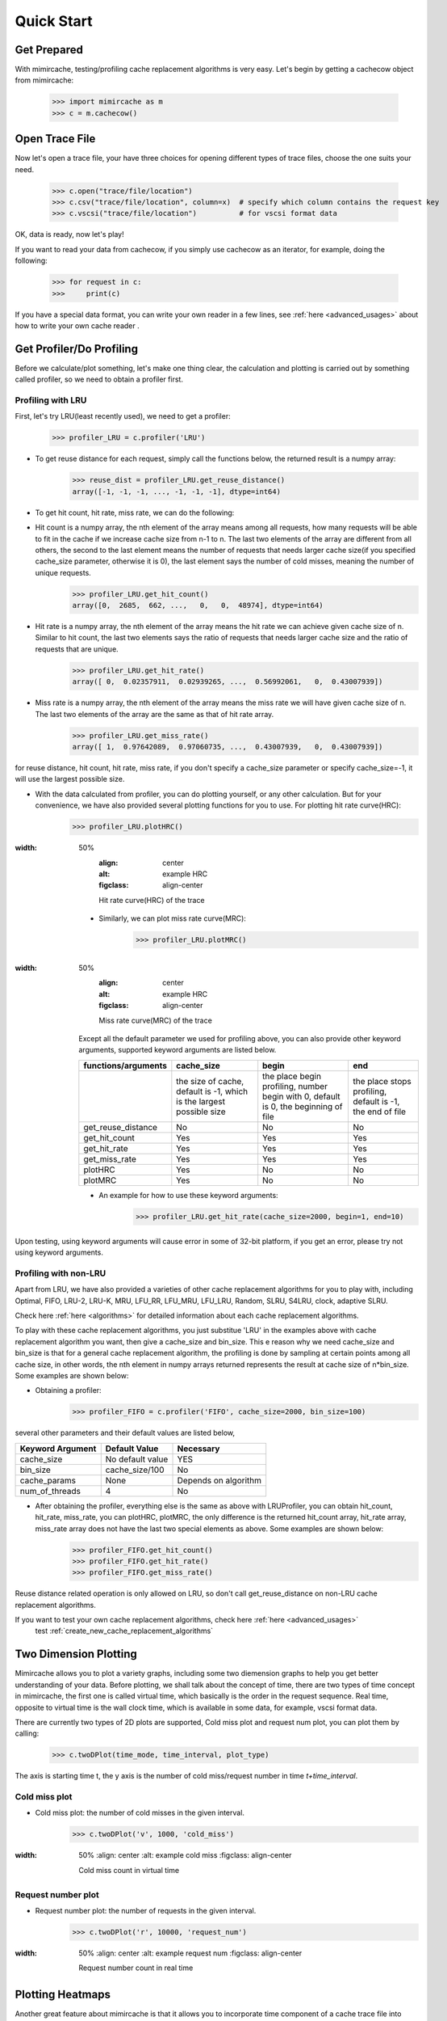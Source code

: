 .. _quick_start:

Quick Start
===========

Get Prepared
------------
With mimircache, testing/profiling cache replacement algorithms is very easy.
Let's begin by getting a cachecow object from mimircache:

    >>> import mimircache as m
    >>> c = m.cachecow()

Open Trace File
---------------
Now let's open a trace file, your have three choices for opening different types of trace files, choose the one suits your need.

    >>> c.open("trace/file/location")
    >>> c.csv("trace/file/location", column=x)  # specify which column contains the request key
    >>> c.vscsi("trace/file/location")          # for vscsi format data

OK, data is ready, now let's play!

If you want to read your data from cachecow, if you simply use cachecow as an iterator, for example, doing the following:

    >>> for request in c:
    >>>     print(c)

.. note::
If you have a special data format, you can write your own reader in a few lines, see :ref:`here <advanced_usages>` about how to write your own cache reader .



Get Profiler/Do Profiling
----------------------------
Before we calculate/plot something, let's make one thing clear, the calculation and plotting is carried out by something called profiler, so we need to obtain a profiler first.

Profiling with LRU
^^^^^^^^^^^^^^^^^^^

First, let's try LRU(least recently used), we need to get a profiler:
    >>> profiler_LRU = c.profiler('LRU')


* To get reuse distance for each request, simply call the functions below, the returned result is a numpy array:
    >>> reuse_dist = profiler_LRU.get_reuse_distance()
    array([-1, -1, -1, ..., -1, -1, -1], dtype=int64)

* To get hit count, hit rate, miss rate, we can do the following:

* Hit count is a numpy array, the nth element of the array means among all requests, how many requests will be able to fit in the cache if we increase cache size from n-1 to n. The last two elements of the array are different from all others, the second to the last element means the number of requests that needs larger cache size(if you specified cache_size parameter, otherwise it is 0), the last element says the number of cold misses, meaning the number of unique requests.
    >>> profiler_LRU.get_hit_count()
    array([0,  2685,  662, ...,   0,   0,  48974], dtype=int64)

* Hit rate is a numpy array, the nth element of the array means the hit rate we can achieve given cache size of n. Similar to hit count, the last two elements says the ratio of requests that needs larger cache size and the ratio of requests that are unique.
    >>> profiler_LRU.get_hit_rate()
    array([ 0,  0.02357911,  0.02939265, ...,  0.56992061,   0,  0.43007939])

* Miss rate is a numpy array, the nth element of the array means the miss rate we will have given cache size of n. The last two elements of the array are the same as that of hit rate array.
    >>> profiler_LRU.get_miss_rate()
    array([ 1,  0.97642089,  0.97060735, ...,  0.43007939,   0,  0.43007939])

.. note::
for reuse distance, hit count, hit rate, miss rate, if you don't specify a cache_size parameter or specify cache_size=-1, it will use the largest possible size.


* With the data calculated from profiler, you can do plotting yourself, or any other calculation. But for your convenience, we have also provided several plotting functions for you to use. For plotting hit rate curve(HRC):
    >>> profiler_LRU.plotHRC()

.. figure:: ../images/example_HRC.png
:width: 50%
        :align: center
        :alt: example HRC
        :figclass: align-center

        Hit rate curve(HRC) of the trace



    * Similarly, we can plot miss rate curve(MRC):
        >>> profiler_LRU.plotMRC()


.. figure:: ../images/example_MRC.png
:width: 50%
        :align: center
        :alt: example HRC
        :figclass: align-center

        Miss rate curve(MRC) of the trace



    Except all the default parameter we used for profiling above, you can also provide other keyword arguments, supported keyword arguments are listed below.




    +---------------------+----------------------------------------------------------------------+-------------------------------------------------------------------------------------+-----------------------------------------------------------+
    | functions/arguments |                              cache_size                              |                                        begin                                        |                            end                            |
    +=====================+======================================================================+=====================================================================================+===========================================================+
    |                     | the size of cache, default is -1, which is the largest possible size | the place begin profiling, number begin with 0, default is 0, the beginning of file | the place stops profiling, default is -1, the end of file |
    +---------------------+----------------------------------------------------------------------+-------------------------------------------------------------------------------------+-----------------------------------------------------------+
    |  get_reuse_distance |                                  No                                  |                                          No                                         |                             No                            |
    +---------------------+----------------------------------------------------------------------+-------------------------------------------------------------------------------------+-----------------------------------------------------------+
    |    get_hit_count    |                                  Yes                                 |                                         Yes                                         |                            Yes                            |
    +---------------------+----------------------------------------------------------------------+-------------------------------------------------------------------------------------+-----------------------------------------------------------+
    |     get_hit_rate    |                                  Yes                                 |                                         Yes                                         |                            Yes                            |
    +---------------------+----------------------------------------------------------------------+-------------------------------------------------------------------------------------+-----------------------------------------------------------+
    |    get_miss_rate    |                                  Yes                                 |                                         Yes                                         |                            Yes                            |
    +---------------------+----------------------------------------------------------------------+-------------------------------------------------------------------------------------+-----------------------------------------------------------+
    |       plotHRC       |                                  Yes                                 |                                          No                                         |                             No                            |
    +---------------------+----------------------------------------------------------------------+-------------------------------------------------------------------------------------+-----------------------------------------------------------+
    |       plotMRC       |                                  Yes                                 |                                          No                                         |                             No                            |
    +---------------------+----------------------------------------------------------------------+-------------------------------------------------------------------------------------+-----------------------------------------------------------+




    * An example for how to use these keyword arguments:
        >>> profiler_LRU.get_hit_rate(cache_size=2000, begin=1, end=10)

.. warning::
Upon testing, using keyword arguments will cause error in some of 32-bit platform, if you get an error, please try not using keyword arguments.


Profiling with non-LRU
^^^^^^^^^^^^^^^^^^^^^^

Apart from LRU, we have also provided a varieties of other cache replacement algorithms for you to play with, including Optimal, FIFO, LRU-2, LRU-K, MRU, LFU_RR, LFU_MRU, LFU_LRU, Random, SLRU, S4LRU, clock, adaptive SLRU.

.. note::
Check here :ref:`here <algorithms>` for detailed information about each cache replacement algorithms.

To play with these cache replacement algorithms, you just substitue 'LRU' in the examples above with cache replacement algorithm you want, then give a cache_size and bin_size. This e reason why we need cache_size and bin_size is that for a general cache replacement algorithm, the profiling is done by sampling at certain points among all cache size, in other words, the nth element in numpy arrays returned represents the result at cache size of n*bin_size.
Some examples are shown below:

* Obtaining a profiler:
    >>> profiler_FIFO = c.profiler('FIFO', cache_size=2000, bin_size=100)

several other parameters and their default values are listed below,

+------------------+------------------+----------------------+
| Keyword Argument | Default Value    | Necessary            |
+==================+==================+======================+
| cache_size       | No default value | YES                  |
+------------------+------------------+----------------------+
| bin_size         | cache_size/100   | No                   |
+------------------+------------------+----------------------+
| cache_params     | None             | Depends on algorithm |
+------------------+------------------+----------------------+
| num_of_threads   | 4                | No                   |
+------------------+------------------+----------------------+

* After obtaining the profiler, everything else is the same as above with LRUProfiler, you can obtain hit_count, hit_rate, miss_rate, you can plotHRC, plotMRC, the only difference is the returned hit_count array, hit_rate array, miss_rate array does not have the last two special elements as above. Some examples are shown below:
    >>> profiler_FIFO.get_hit_count()
    >>> profiler_FIFO.get_hit_rate()
    >>> profiler_FIFO.get_miss_rate()

.. note::
Reuse distance related operation is only allowed on LRU, so don't call get_reuse_distance on non-LRU cache replacement algorithms.

.. note::
If you want to test your own cache replacement algorithms, check here :ref:`here <advanced_usages>`
    test  :ref:`create_new_cache_replacement_algorithms`

Two Dimension Plotting
----------------------
Mimircache allows you to plot a variety graphs, including some two diemension graphs to help you get better understanding of your data.
Before plotting, we shall talk about the concept of time, there are two types of time concept in mimircache,
the first one is called virtual time, which basically is the order in the request sequence.
Real time, opposite to virtual time is the wall clock time, which is available in some data, for example, vscsi format data.

There are currently two types of 2D plots are supported, Cold miss plot and request num plot, you can plot them by calling:
    >>> c.twoDPlot(time_mode, time_interval, plot_type)

The axis is starting time t, the y axis is the number of cold miss/request number in time *t+time_interval*.

Cold miss plot
^^^^^^^^^^^^^^

* Cold miss plot: the number of cold misses in the given interval.
    >>> c.twoDPlot('v', 1000, 'cold_miss')

.. figure:: ../images/example_cold_miss2d.png
:width: 50%
        :align: center
        :alt: example cold miss
        :figclass: align-center

        Cold miss count in virtual time


Request number plot
^^^^^^^^^^^^^^^^^^^

* Request number plot: the number of requests in the given interval.
    >>> c.twoDPlot('r', 10000, 'request_num')

.. figure:: ../images/example_request_num.png
:width: 50%
        :align: center
        :alt: example request num
        :figclass: align-center

        Request number count in real time


Plotting Heatmaps
-----------------
Another great feature about mimircache is that it allows you to incorporate time component of a cache trace file into consideration, make the cache analysis from static to dynamic.
Currently six types of heatmaps are supported:

Plot Types
^^^^^^^^^^

+--------------------------------+-----------------------------------------+---------------------------------------+------------------------------------------------------------------------------------------------------------------------------------------------------+----------------------------------------+
| plot type                      | x axis                                  | y axis                                | plot detail                                                                                                                                          | Other                                  |
+--------------------------------+-----------------------------------------+---------------------------------------+------------------------------------------------------------------------------------------------------------------------------------------------------+----------------------------------------+
| hit_rate_start_time_end_time   | start time (real or virtual) in percent | end time (real or virtual) in percent | pixel (x, y) means the hit rate from time x to time y                                                                                                |                                        |
+--------------------------------+-----------------------------------------+---------------------------------------+------------------------------------------------------------------------------------------------------------------------------------------------------+----------------------------------------+
| rd_distribution                | start time (real or virtual) in percent | reuse distance                        | reuse distance distribution graph, pixel (x, y) represents at time x+time_interval, the number of requests have reuse distance of y (shown in color) |                                        |
+--------------------------------+-----------------------------------------+---------------------------------------+------------------------------------------------------------------------------------------------------------------------------------------------------+----------------------------------------+
| rd_distribution_CDF            | start time (real or virtual) in percent | reuse distance                        | similar to reuse distance distribution graph, but each points (x, y) represents the percent of requests have reuse distance less than or equal to y  |                                        |
+--------------------------------+-----------------------------------------+---------------------------------------+------------------------------------------------------------------------------------------------------------------------------------------------------+----------------------------------------+
| future_rd_distribution         | start time (real or virtual) in percent | reuse distance                        | future reuse distance distribution graph, future reuse distance is defined as how far in the future, it will be accessed again.                      |                                        |
+--------------------------------+-----------------------------------------+---------------------------------------+------------------------------------------------------------------------------------------------------------------------------------------------------+----------------------------------------+
| hit_rate_start_time_cache_size | start time (real or virtual) in percent | cache size                            | each vertical line x=t is a hit rate curve of trace starting at t                                                                                    | currently not tested, might have bugs  |
+--------------------------------+-----------------------------------------+---------------------------------------+------------------------------------------------------------------------------------------------------------------------------------------------------+----------------------------------------+
| avg_rd_start_time_end_time     | start time (real or virtual) in percent | end time (real or virtual) in percent | pixel (x, y) means average reuse distance of requests from time x to time y                                                                          | currently not tested, might have bugs  |
+--------------------------------+-----------------------------------------+---------------------------------------+------------------------------------------------------------------------------------------------------------------------------------------------------+----------------------------------------+


How to Plot
^^^^^^^^^^^
Plotting heatmaps are easy, just calling the following function on cachecow,
    >>> c.heatmap(mode, time_interval, plot_type...):

The first three parameters are the same as before, which are time mode (r or v), time interval, the types of plot(see table above)
Besides these three parameters, there are several keywords arguments listed below.
**Attention**: cache_size is necessary for hit_rate_start_time_end_time graph.


+-------------------+---------------+--------------------------------------------+------------------------------------------------------------+
| Keyword Arguments | Default Value | Possible Values                            | Necessary                                                  |
+-------------------+---------------+--------------------------------------------+------------------------------------------------------------+
| algorithm         | "LRU"         | All available cache replacement algorithms | No                                                         |
+-------------------+---------------+--------------------------------------------+------------------------------------------------------------+
| cache_params      | None          | Depends on cache replacement algorithms    | Depends on cache replacement algorithms, for example LRU_K |
+-------------------+---------------+--------------------------------------------+------------------------------------------------------------+
| cache_size        | -1            | Positive integer                           | Necessary for plot "hit_rate_start_time_end_time"          |
+-------------------+---------------+--------------------------------------------+------------------------------------------------------------+
| figname           | heatmap.png   | Any, remember to include suffix            | No                                                         |
+-------------------+---------------+--------------------------------------------+------------------------------------------------------------+
| num_of_threads    | 4             | Positive integer except 0                  | No                                                         |
+-------------------+---------------+--------------------------------------------+------------------------------------------------------------+


Ploting Examples
^^^^^^^^^^^^^^^^
    >>> c.heatmap('r', 10000000, "hit_rate_start_time_end_time", cache_size=2000, figname="heatmap1.png", num_of_threads=8)

.. figure:: ../images/example_heatmap.png
:width: 50%
        :align: center
        :alt: example hit_rate_start_time_end_time
        :figclass: align-center

        Hit rate of varying start time and end time


    Another example

        >>> c.heatmap('r', 10000000, "rd_distribution")

.. figure:: ../images/example_heatmap_rd_distibution.png
:width: 50%
        :align: center
        :alt: reuse distance distribution graph
        :figclass: align-center

        Reuse distance distribution graph


Plotting Differential Heatmaps
------------------------------
Want to know which algorithm is better? Not satisfied with hit rate curve or miss rate curve because they only show you the result over the whole trace?
You are in the right place! Differential heatmaps allow you to compare cache replacement algorithms with respect to time.


Currently we only support differential heatmap of hit_rate_start_time_end_time, and the function to plot is shown below:

    >>> c.differential_heatmap(mode, interval, plot_type, algorithm1, cache_size...)

The first three parameters are the same as before, which are time mode (r or v), time interval, the types of plot(only support hit_rate_start_time_end_time for now)
algorithm1 is the first algorithm, algorithm2 is the second algorithm (default to be Optimal), cache_size is a **necessary** parameter here and it can only be used as keyword argument.
Besides these parameters, there are several keywords arguments listed below.


+-------------------+--------------------------+--------------------------------------------+------------------------------------------------------------+
| Keyword Arguments | Default Value            | Possible Values                            | Necessary                                                  |
+===================+==========================+============================================+============================================================+
| algorithm1        | "LRU"                    | All available cache replacement algorithms | Yes                                                        |
+-------------------+--------------------------+--------------------------------------------+------------------------------------------------------------+
| cache_params1     | None                     | Depends on cache replacement algorithms    | Depends on cache replacement algorithms, for example LRU_K |
+-------------------+--------------------------+--------------------------------------------+------------------------------------------------------------+
| algorithm2        | "Optimal"                | All available cache replacement algorithms | No                                                         |
+-------------------+--------------------------+--------------------------------------------+------------------------------------------------------------+
| cache_params2     | None                     | Depends on cache replacement algorithms    | Depends on cache replacement algorithms, for example LRU_K |
+-------------------+--------------------------+--------------------------------------------+------------------------------------------------------------+
| cache_size        | No Default Value         | Positive integer                           | Yes                                                        |
+-------------------+--------------------------+--------------------------------------------+------------------------------------------------------------+
| figname           | differential_heatmap.png | Any name, remember to include suffix       | No                                                         |
+-------------------+--------------------------+--------------------------------------------+------------------------------------------------------------+
| num_of_threads    | 4                        | Positive integers except 0                 | No                                                         |
+-------------------+--------------------------+--------------------------------------------+------------------------------------------------------------+


Example:
    >>> c.differential_heatmap('r', 1000000, "hit_rate_start_time_end_time", algorithm1="LRU", cache_size=2000)

.. figure:: ../images/example_differential_heatmap.png
:width: 50%
        :align: center
            :alt: example differential_heatmap
            :figclass: align-center

            Differential heatmap, the value of each pixel is (hit_rate_of_algorithm2 - hit_rate_of_algorithm1)/hit_rate_of_algorithm1





    Congratulations! You have finished the basic tutorial! Check Advanced Usage Part if you need.